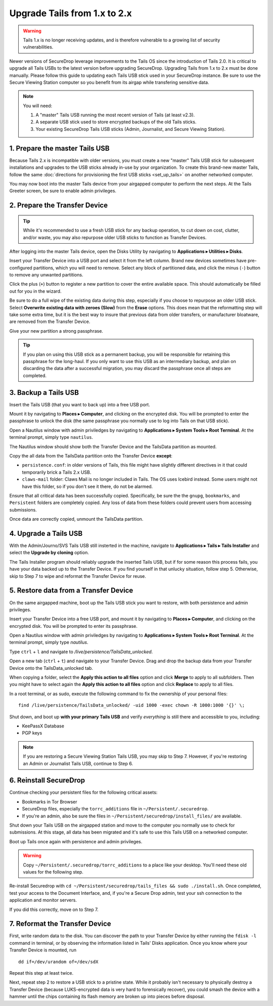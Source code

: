 Upgrade Tails from 1.x to 2.x
=============================

.. warning:: Tails 1.x is no longer receiving updates, and is therefore vulnerable to a growing list of security vulnerabilities.

Newer versions of SecureDrop leverage improvements to the Tails OS since the introduction of Tails 2.0. It is critical to upgrade all Tails USBs to the latest version before upgrading SecureDrop. Upgrading Tails from 1.x to 2.x must be done manually. Please follow this guide to updating each Tails USB stick used in your SecureDrop instance. Be sure to use the Secure Viewing Station computer so you benefit from its airgap while transfering sensitive data.

.. note::
	You will need:

	#. A "master" Tails USB running the most recent version of Tails (at least v2.3).
	#. A separate USB stick used to store encrypted backups of the old Tails sticks.
	#. Your existing SecureDrop Tails USB sticks (Admin, Journalist, and Secure Viewing Station).

1. Prepare the master Tails USB
-------------------------------------

Because Tails 2.x is incompatible with older versions, you must create a new "master" Tails USB stick for subsequent installations and upgrades to the USB sticks already in-use by your organization.
To create this brand-new master Tails, follow the same :doc:`directions for provisioning the first USB sticks <set_up_tails>` on another networked computer.

You may now boot into the master Tails device from your airgapped computer to perform the next steps. At the Tails Greeter screen, be sure to enable admin privileges.

2. Prepare the Transfer Device
------------------------------

.. tip::
    While it's recommended to use a fresh USB stick for any backup operation, to cut down on cost, clutter, and/or waste, you may also repurpose older USB sticks to function as Transfer Devices.

After logging into the master Tails device, open the Disks Utility by navigating to **Applications ▸ Utilities ▸ Disks**.

Insert your Transfer Device into a USB port and select it from the left column. Brand new devices sometimes have pre-configured partitions, which you will need to remove. Select any block of partitioned data, and click the minus (``-``) button to remove any unwanted partitions.

|Unwanted Bloatware Partition|

Click the plus (``+``) button to register a new partition to cover the entire available space. This should automatically be filled out for you in the wizard.

Be sure to do a full wipe of the existing data during this step, especially if you choose to repurpose an older USB stick. Select **Overwrite existing data with zeroes (Slow)** from the **Erase** options. This does mean that the reformatting step will take some extra time, but it is the best way to insure that previous data from older transfers, or manufacturer bloatware, are removed from the Transfer Device.

Give your new partition a strong passphrase. 

|Create Partition|

.. tip:: If you plan on using this USB stick as a permanent backup, you will be responsible for retaining this passphrase for the long-haul. If you only want to use this USB as an intermediary backup, and plan on discarding the data after a successful migration, you may discard the passphrase once all steps are completed.

3. Backup a Tails USB
--------------------------------------------

Insert the Tails USB (that you want to back up) into a free USB port. 

Mount it by navigating to **Places ▸ Computer**, and clicking on the encrypted disk. You will be prompted to enter the passphrase to unlock the disk (the same passphrase you normally use to log into Tails on that USB stick).

Open a Nautilus window with admin priviledges by navigating to **Applications ▸ System Tools ▸ Root Terminal**. At the terminal prompt, simply type ``nautilus``.

|Root Terminal|

The Nautilus window should show both the Transfer Device and the TailsData partition as mounted.

|Migrate Data 1|

Copy the all data from the TailsData partition onto the Transfer Device **except**:

- ``persistence.conf``: in older versions of Tails, this file might have slightly different directives in it that could temporarily brick a Tails 2.x USB.
- ``claws-mail`` folder: Claws Mail is no longer included in Tails. The OS uses Icebird instead. Some users might not have this folder, so if you don't see it there, do not be alarmed.

|Migrate Data 2|

Ensure that all critical data has been successfully copied.  Specifically, be sure the the ``gnupg``, ``bookmarks``, and ``Persistent`` folders are completely copied.  Any loss of data from these folders could prevent users from accessing submissions.

Once data are correctly copied, unmount the TailsData partition.

4. Upgrade a Tails USB
------------------------------------------------------

With the Admin/Journo/SVS Tails USB still insterted in the machine, navigate to **Applications ▸ Tails ▸ Tails Installer** and select the **Upgrade by cloning** option.

|Upgrade by cloning|

The Tails Installer program should reliably upgrade the inserted Tails USB, but if for some reason this process fails, you have your data backed up to the Transfer Device. If you find yourself in that unlucky situation, follow step 5. Otherwise, skip to Step 7 to wipe and reformat the Transfer Device for reuse.

5. Restore data from a Transfer Device
--------------------------------------

On the same airgapped machine, boot up the Tails USB stick you want to restore, with both persistence and admin privileges.

Insert your Transfer Device into a free USB port, and mount it by navigating to **Places ▸ Computer**, and clicking on the encrypted disk. You will be prompted to enter its passphrase.

Open a Nautilus window with admin priviledges by navigating to **Applications ▸ System Tools ▸ Root Terminal**. At the terminal prompt, simply type `nautilus`.

Type ``ctrl`` + ``l`` and navigate to `/live/persistence/TailsData_unlocked`.

|Navigate to TailsData_unlocked|

Open a new tab (``ctrl`` + ``t``) and navigate to your Transfer Device. Drag and drop the backup data from your Transfer Device onto the TailsData_unlocked tab.

When copying a folder, select the **Apply this action to all files** option and click **Merge** to apply to all subfolders. Then you might have to select again the **Apply this action to all files** option and click **Replace** to apply to all files.

In a root terminal, or as sudo, execute the following command to fix the ownership of your personal files:

::

	find /live/persistence/TailsData_unlocked/ -uid 1000 -exec chown -R 1000:1000 '{}' \;

Shut down, and boot up **with your primary Tails USB** and verify *everything* is still there and accessible to you, including:

- KeePassX Database
- PGP keys

.. note:: If you are restoring a Secure Viewing Station Tails USB, you may skip to Step 7. 
	However, if you're restoring an Admin or Journalist Tails USB, continue to Step 6.

6. Reinstall SecureDrop
-----------------------

Continue checking your persistent files for the following critical assets:

- Bookmarks in Tor Browser
- SecureDrop files, especially the ``torrc_additions`` file in ``~/Persistent/.securedrop``.
- If you're an admin, also be sure the files in ``~/Persistent/securedrop/install_files/`` are available.

Shut down your Tails USB on the airgapped station and move to the computer you normally use to check for submissions. At this stage, all data has been migrated and it's safe to use this Tails USB on a networked computer.

Boot up Tails once again with persistence and admin privileges.

.. warning:: Copy ``~/Persistent/.securedrop/torrc_additions`` to a place like your desktop.
	You'll need these old values for the following step.

Re-install Securedrop with ``cd ~/Persistent/securedrop/tails_files && sudo ./install.sh``. Once completed, test your access to the Document Interface, and, if you're a Secure Drop admin, test your ssh connection to the application and monitor servers.

If you did this correctly, move on to Step 7.

7. Reformat the Transfer Device
-------------------------------

First, write random data to the disk.  You can discover the path to your Transfer Device by either running the ``fdisk -l`` command in terminal, or by observing the information listed in Tails' Disks application.  Once you know where your Transfer Device is mounted, run

::
	
	dd if=/dev/urandom of=/dev/sdX

Repeat this step at least twice.

Next, repeat step 2 to restore a USB stick to a pristine state. While it probably isn't necessary to physically destroy a Transfer Device (because LUKS-encrypted data is very hard to forensically recover), you could smash the device with a hammer until the chips containing its flash memory are broken up into pieces before disposal.

.. |Migrate Data 1| image:: images/backup_and_migrate/migrate_data_2.png
.. |Migrate Data 2| image:: images/backup_and_migrate/migrate_data_1.png
.. |Create Partition| image:: images/backup_and_migrate/partition_create_3.png
.. |Unwanted Bloatware Partition| image:: images/backup_and_migrate/partition_create_7.png
.. |Root Terminal| image:: images/backup_and_migrate/root_terminal_3.png
.. |Navigate to TailsData_unlocked| image:: images/backup_and_migrate/tails_data_unlocked_2.png
.. |Upgrade by cloning| image:: images/backup_and_migrate/tails_installer_2.png
